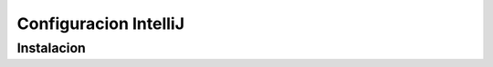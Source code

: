 Configuracion IntelliJ
====================================================

.. _installation:

Instalacion
-----------
